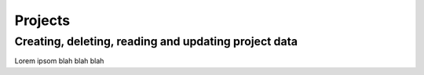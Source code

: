 Projects
========

Creating, deleting, reading and updating project data
-----------------------------------------------------

Lorem ipsom blah blah blah